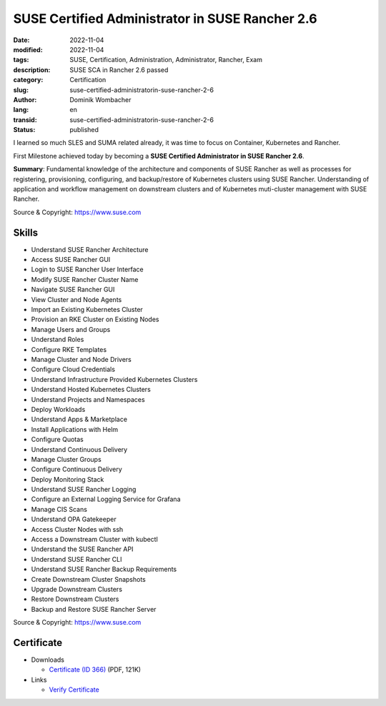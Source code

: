 .. SPDX-FileCopyrightText: 2023 Dominik Wombacher <dominik@wombacher.cc>
..
.. SPDX-License-Identifier: CC-BY-SA-4.0

SUSE Certified Administrator in SUSE Rancher 2.6
################################################

:date: 2022-11-04
:modified: 2022-11-04
:tags: SUSE, Certification, Administration, Administrator, Rancher, Exam
:description: SUSE SCA in Rancher 2.6 passed
:category: Certification
:slug: suse-certified-administratorin-suse-rancher-2-6
:author: Dominik Wombacher
:lang: en
:transid: suse-certified-administratorin-suse-rancher-2-6
:status: published

I learned so much SLES and SUMA related already, it was time to focus on Container, Kubernetes and Rancher. 

First Milestone achieved today by becoming a **SUSE Certified Administrator in SUSE Rancher 2.6**.

**Summary**: Fundamental knowledge of the architecture and components of SUSE Rancher as well 
as processes for registering, provisioning, configuring, and backup/restore of Kubernetes 
clusters using SUSE Rancher. Understanding of application and workflow management on 
downstream clusters and of Kubernetes muti-cluster management with SUSE Rancher.  

Source & Copyright: https://www.suse.com

Skills
******

- Understand SUSE Rancher Architecture

- Access SUSE Rancher GUI

- Login to SUSE Rancher User Interface

- Modify SUSE Rancher Cluster Name

- Navigate SUSE Rancher GUI

- View Cluster and Node Agents

- Import an Existing Kubernetes Cluster

- Provision an RKE Cluster on Existing Nodes

- Manage Users and Groups

- Understand Roles

- Configure RKE Templates

- Manage Cluster and Node Drivers

- Configure Cloud Credentials

- Understand Infrastructure Provided Kubernetes Clusters

- Understand Hosted Kubernetes Clusters

- Understand Projects and Namespaces

- Deploy Workloads

- Understand Apps & Marketplace

- Install Applications with Helm

- Configure Quotas

- Understand Continuous Delivery

- Manage Cluster Groups

- Configure Continuous Delivery

- Deploy Monitoring Stack

- Understand SUSE Rancher Logging

- Configure an External Logging Service for Grafana

- Manage CIS Scans

- Understand OPA Gatekeeper

- Access Cluster Nodes with ssh

- Access a Downstream Cluster with kubectl

- Understand the SUSE Rancher API

- Understand SUSE Rancher CLI

- Understand SUSE Rancher Backup Requirements

- Create Downstream Cluster Snapshots

- Upgrade Downstream Clusters

- Restore Downstream Clusters

- Backup and Restore SUSE Rancher Server

Source & Copyright: https://www.suse.com

Certificate
***********

- Downloads

  - `Certificate (ID 366) </certificates/Dominik_Wombacher_SCA_RAN2_6366.pdf>`_ (PDF, 121K)
  
- Links

  - `Verify Certificate <https://suse.useclarus.com/view/verify/>`_

